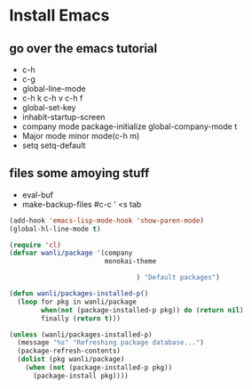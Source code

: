 * Install Emacs
** go over the emacs tutorial
- c-h
- c-g
- global-line-mode
- c-h k c-h v c-h f
- global-set-key
- inhabit-startup-screen
- company mode package-initialize global-company-mode t
- Major mode minor mode(c-h m)
- setq setq-default 
** files some amoying stuff
- eval-buf
- make-backup-files
  #c-c ' <s tab
#+BEGIN_SRC emacs-lisp
  (add-hook 'emacs-lisp-mode-hook 'show-paren-mode)
  (global-hl-line-mode t)
#+END_SRC
#+BEGIN_SRC emacs-lisp
  (require 'cl)
  (defvar wanli/package '(company
                          monokai-theme
  
                                  ) "Default packages")
  
  (defun wanli/packages-installed-p()
    (loop for pkg in wanli/package
          when(not (package-installed-p pkg)) do (return nil)
          finally (return t)))
          
  (unless (wanli/packages-installed-p)
    (message "%s" "Refreshing package database...")
    (package-refresh-contents)
    (dolist (pkg wanli/package)
      (when (not (package-installed-p pkg)) 
        (package-install pkg))))
  
#+END_SRC
